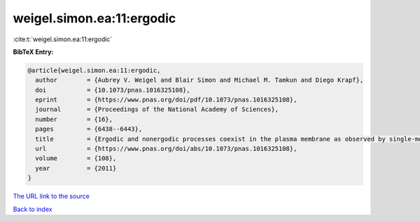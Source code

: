 weigel.simon.ea:11:ergodic
==========================

:cite:t:`weigel.simon.ea:11:ergodic`

**BibTeX Entry:**

.. code-block:: bibtex

   @article{weigel.simon.ea:11:ergodic,
     author        = {Aubrey V. Weigel and Blair Simon and Michael M. Tamkun and Diego Krapf},
     doi           = {10.1073/pnas.1016325108},
     eprint        = {https://www.pnas.org/doi/pdf/10.1073/pnas.1016325108},
     journal       = {Proceedings of the National Academy of Sciences},
     number        = {16},
     pages         = {6438--6443},
     title         = {Ergodic and nonergodic processes coexist in the plasma membrane as observed by single-molecule tracking},
     url           = {https://www.pnas.org/doi/abs/10.1073/pnas.1016325108},
     volume        = {108},
     year          = {2011}
   }

`The URL link to the source <https://www.pnas.org/doi/abs/10.1073/pnas.1016325108>`__


`Back to index <../By-Cite-Keys.html>`__
